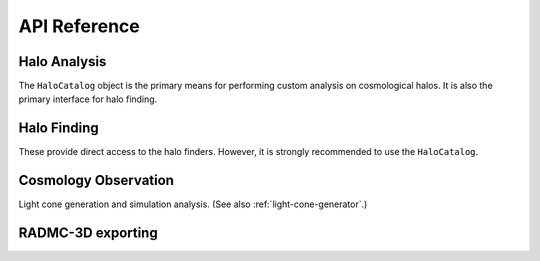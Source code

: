 .. _api-reference:

API Reference
=============

.. _halo_analysis_ref:

Halo Analysis
-------------

The ``HaloCatalog`` object is the primary means for performing custom analysis
on cosmological halos.  It is also the primary interface for halo finding.

.. autosummary::
   :toctree: generated/

   ~yt_astro_analysis.halo_analysis.halo_catalog.HaloCatalog
   ~yt_astro_analysis.halo_analysis.halo_finding_methods.HaloFindingMethod
   ~yt_astro_analysis.halo_analysis.halo_callbacks.HaloCallback
   ~yt_astro_analysis.halo_analysis.halo_callbacks.delete_attribute
   ~yt_astro_analysis.halo_analysis.halo_callbacks.halo_sphere
   ~yt_astro_analysis.halo_analysis.halo_callbacks.iterative_center_of_mass
   ~yt_astro_analysis.halo_analysis.halo_callbacks.load_profiles
   ~yt_astro_analysis.halo_analysis.halo_callbacks.phase_plot
   ~yt_astro_analysis.halo_analysis.halo_callbacks.profile
   ~yt_astro_analysis.halo_analysis.halo_callbacks.save_profiles
   ~yt_astro_analysis.halo_analysis.halo_callbacks.sphere_bulk_velocity
   ~yt_astro_analysis.halo_analysis.halo_callbacks.sphere_field_max_recenter
   ~yt_astro_analysis.halo_analysis.halo_callbacks.virial_quantities
   ~yt_astro_analysis.halo_analysis.halo_filters.HaloFilter
   ~yt_astro_analysis.halo_analysis.halo_filters.not_subhalo
   ~yt_astro_analysis.halo_analysis.halo_filters.quantity_value
   ~yt_astro_analysis.halo_analysis.halo_quantities.HaloQuantity
   ~yt_astro_analysis.halo_analysis.halo_quantities.bulk_velocity
   ~yt_astro_analysis.halo_analysis.halo_quantities.center_of_mass
   ~yt_astro_analysis.halo_analysis.halo_recipes.HaloRecipe
   ~yt_astro_analysis.halo_analysis.halo_recipes.calculate_virial_quantities

Halo Finding
------------

These provide direct access to the halo finders.  However, it is strongly
recommended to use the ``HaloCatalog``.

.. autosummary::
   :toctree: generated/

   ~yt_astro_analysis.halo_finding.halo_objects.FOFHaloFinder
   ~yt_astro_analysis.halo_finding.halo_objects.HOPHaloFinder
   ~yt_astro_analysis.halo_finding.rockstar.rockstar.RockstarHaloFinder

Cosmology Observation
---------------------

Light cone generation and simulation analysis.  (See also
:ref:`light-cone-generator`.)

.. autosummary::
   :toctree: generated/

   ~yt_astro_analysis.cosmological_observation.light_cone.light_cone.LightCone

RADMC-3D exporting
------------------

.. autosummary::
   :toctree: generated/

   ~yt_astro_analysis.radmc3d_export.RadMC3DInterface.RadMC3DLayer
   ~yt_astro_analysis.radmc3d_export.RadMC3DInterface.RadMC3DWriter
